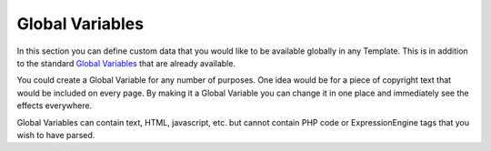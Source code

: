 Global Variables
================

In this section you can define custom data that you would like to be
available globally in any Template. This is in addition to the standard
`Global Variables <../../../templates/globals/index.html>`_ that are
already available.

You could create a Global Variable for any number of purposes. One idea
would be for a piece of copyright text that would be included on every
page. By making it a Global Variable you can change it in one place and
immediately see the effects everywhere.

Global Variables can contain text, HTML, javascript, etc. but cannot
contain PHP code or ExpressionEngine tags that you wish to have parsed.
